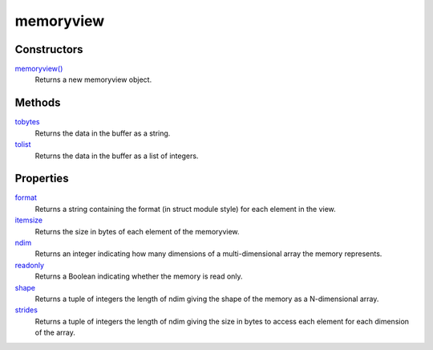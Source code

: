 ====
memoryview
====


Constructors
------------
`memoryview()`_
    Returns a new memoryview object.

Methods
----
`tobytes`_
    Returns the data in the buffer as a string.
`tolist`_
    Returns the data in the buffer as a list of integers.
    
Properties
----
`format`_
    Returns a string containing the format (in struct module style) for each element in the view. 
`itemsize`_
    Returns the size in bytes of each element of the memoryview. 
`ndim`_
    Returns an integer indicating how many dimensions of a multi-dimensional array the memory represents.
`readonly`_
    Returns a Boolean indicating whether the memory is read only. 
`shape`_
    Returns a tuple of integers the length of ndim giving the shape of the memory as a N-dimensional array.
`strides`_
    Returns a tuple of integers the length of ndim giving the size in bytes to access each element for each dimension of the array. 

.. _memoryview(): ../functions/memoryview.html
.. _tobytes: tobytes.html
.. _tolist: tolist.html
.. _format: format.html
.. _itemsize: itemsize.html
.. _ndim: ndim.html
.. _readonly: readonly.html
.. _shape: shape.html
.. _strides: strides.html

